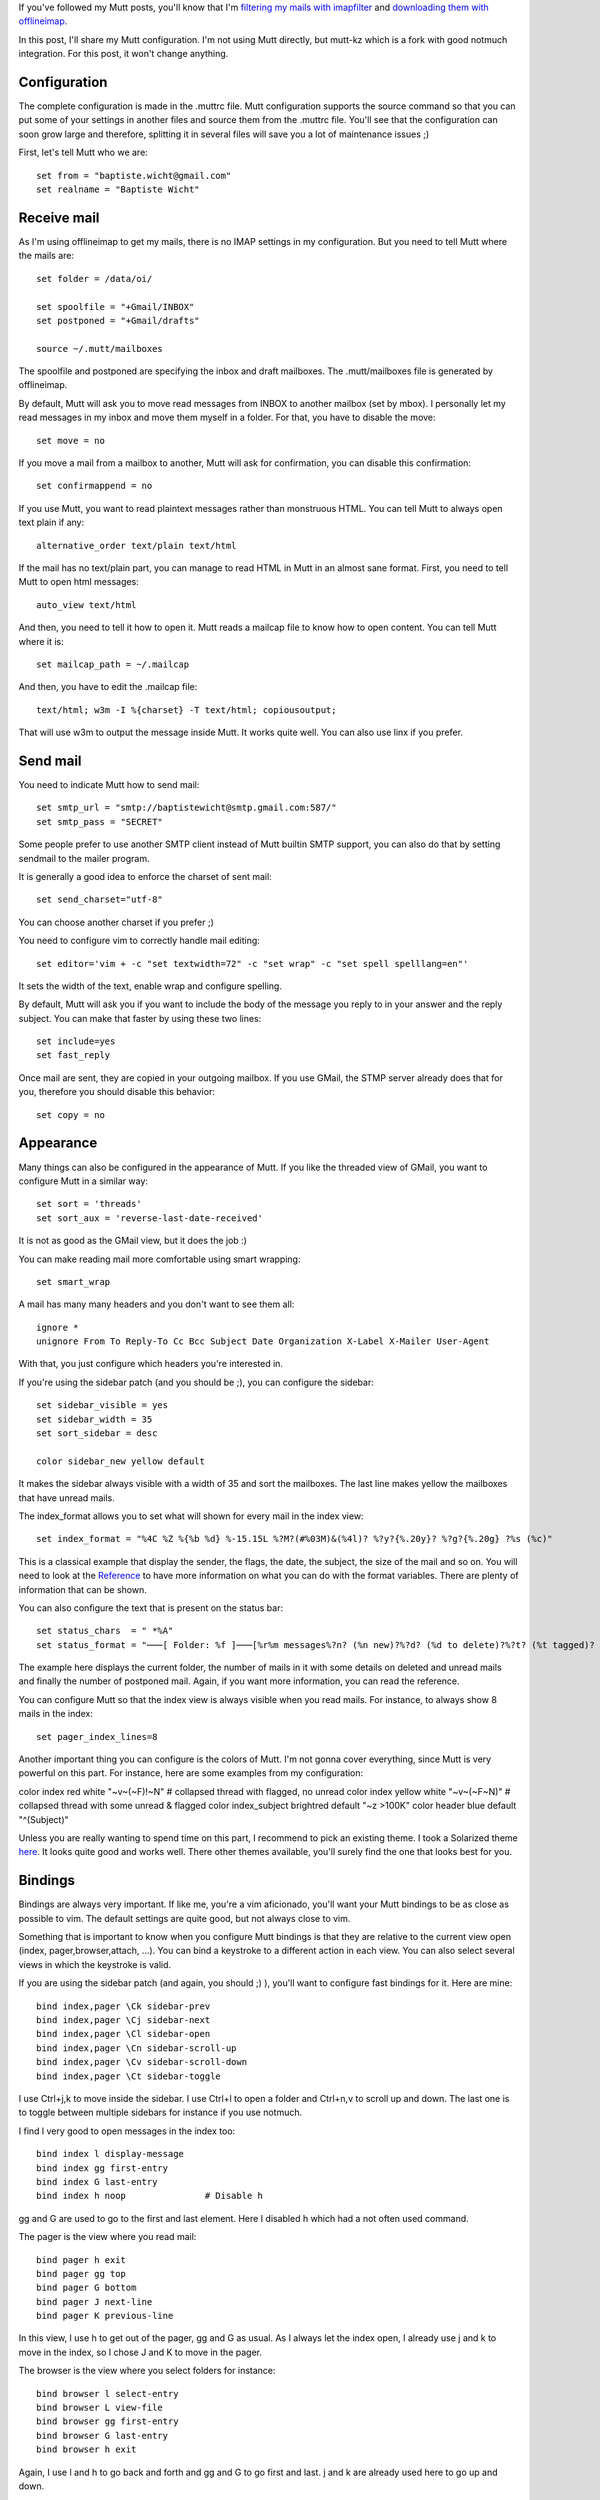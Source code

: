 If you've followed my Mutt posts, you'll know that I'm `filtering my mails with
imapfilter
</posts/2014/07/a-mutt-journey-filter-mails-with-imapfilter.html>`_ and
`downloading them with offlineimap
</posts/2014/07/a-mutt-journey-download-mails-with-offlineimap.html>`_.

In this post, I'll share my Mutt configuration. I'm not using Mutt directly, but
mutt-kz which is a fork with good notmuch integration. For this post, it won't
change anything. 

Configuration
-------------

The complete configuration is made in the .muttrc file. Mutt configuration
supports the source command so that you can put some of your settings in another
files and source them from the .muttrc file. You'll see that the configuration
can soon grow large and therefore, splitting it in several files will save you a
lot of maintenance issues ;)

First, let's tell Mutt who we are::

    set from = "baptiste.wicht@gmail.com"
    set realname = "Baptiste Wicht"

Receive mail
------------

As I'm using offlineimap to get my mails, there is no IMAP settings in my
configuration. But you need to tell Mutt where the mails are::

    set folder = /data/oi/

    set spoolfile = "+Gmail/INBOX"
    set postponed = "+Gmail/drafts"

    source ~/.mutt/mailboxes

The spoolfile and postponed are specifying the inbox and draft mailboxes. The
.mutt/mailboxes file is generated by offlineimap. 

By default, Mutt will ask you to move read messages from INBOX to another
mailbox (set by mbox). I personally let my read messages in my inbox and move
them myself in a folder. For that, you have to disable the move::

    set move = no

If you move a mail from a mailbox to another, Mutt will ask for confirmation,
you can disable this confirmation::

    set confirmappend = no

If you use Mutt, you want to read plaintext messages rather than monstruous
HTML. You can tell Mutt to always open text plain if any::

    alternative_order text/plain text/html

If the mail has no text/plain part, you can manage to read HTML in Mutt in an
almost sane format. First, you need to tell Mutt to open html messages::

    auto_view text/html

And then, you need to tell it how to open it. Mutt reads a mailcap file to know
how to open content. You can tell Mutt where it is::

    set mailcap_path = ~/.mailcap

And then, you have to edit the .mailcap file::

    text/html; w3m -I %{charset} -T text/html; copiousoutput;

That will use w3m to output the message inside Mutt. It works quite well. You
can also use linx if you prefer. 

Send mail
---------

You need to indicate Mutt how to send mail:: 

   set smtp_url = "smtp://baptistewicht@smtp.gmail.com:587/"
   set smtp_pass = "SECRET"

Some people prefer to use another SMTP client instead of Mutt builtin SMTP
support, you can also do that by setting sendmail to the mailer program. 

It is generally a good idea to enforce the charset of sent mail::

    set send_charset="utf-8"

You can choose another charset if you prefer ;)

You need to configure vim to correctly handle mail editing::

    set editor='vim + -c "set textwidth=72" -c "set wrap" -c "set spell spelllang=en"'

It sets the width of the text, enable wrap and configure spelling. 

By default, Mutt will ask you if you want to include the body of the message you
reply to in your answer and the reply subject. You can make that faster by using
these two lines::

    set include=yes
    set fast_reply

Once mail are sent, they are copied in your outgoing mailbox. If you use GMail,
the STMP server already does that for you, therefore you should disable this
behavior::

    set copy = no



Appearance
----------

Many things can also be configured in the appearance of Mutt. If you like the
threaded view of GMail, you want to configure Mutt in a similar way::

    set sort = 'threads'
    set sort_aux = 'reverse-last-date-received'

It is not as good as the GMail view, but it does the job :)

You can make reading mail more comfortable using smart wrapping::

    set smart_wrap


A mail has many many headers and you don't want to see them all::

    ignore *
    unignore From To Reply-To Cc Bcc Subject Date Organization X-Label X-Mailer User-Agent

With that, you just configure which headers you're interested in. 

If you're using the sidebar patch (and you should be ;), you can configure the
sidebar::

    set sidebar_visible = yes
    set sidebar_width = 35
    set sort_sidebar = desc

    color sidebar_new yellow default

It makes the sidebar always visible with a width of 35 and sort the mailboxes.
The last line makes yellow the mailboxes that have unread mails. 

The index_format allows you to set what will shown for every mail in the index
view::

    set index_format = "%4C %Z %{%b %d} %-15.15L %?M?(#%03M)&(%4l)? %?y?{%.20y}? %?g?{%.20g} ?%s (%c)"

This is a classical example that display the sender, the flags, the date, the
subject, the size of the mail and so on. You will need to look at the `Reference
<http://www.mutt.org/doc/manual/manual-6.html>`_ to have more information on
what you can do with the format variables. There are plenty of information that
can be shown. 

You can also configure the text that is present on the status bar::

    set status_chars  = " *%A"
    set status_format = "───[ Folder: %f ]───[%r%m messages%?n? (%n new)?%?d? (%d to delete)?%?t? (%t tagged)? ]───%>─%?p?( %p postponed )?───"


The example here displays the current folder, the number of mails in it with
some details on deleted and unread mails and finally the number of postponed
mail. Again, if you want more information, you can read the reference. 

You can configure Mutt so that the index view is always visible when you read
mails. For instance, to always show 8 mails in the index::

    set pager_index_lines=8

Another important thing you can configure is the colors of Mutt. I'm not gonna
cover everything, since Mutt is very powerful on this part. For instance, here
are some examples from my configuration: 

color index         red             white           "~v~(~F)!~N"                # collapsed thread with flagged, no unread
color index         yellow          white           "~v~(~F~N)"                 # collapsed thread with some unread & flagged
color index_subject brightred       default         "~z >100K"
color header        blue            default         "^(Subject)"

Unless you are really wanting to spend time on this part, I recommend to pick an
existing theme. I took a Solarized theme `here
<https://github.com/altercation/mutt-colors-solarized>`_. It looks quite good
and works well. There other themes available, you'll surely find the one that
looks best for you. 

Bindings
--------

Bindings are always very important. If like me, you're a vim aficionado, you'll
want your Mutt bindings to be as close as possible to vim. The default settings
are quite good, but not always close to vim. 

Something that is important to know when you configure Mutt bindings is that
they are relative to the current view open (index, pager,browser,attach, ...).
You can bind a keystroke to a different action in each view. You can also select
several views in which the keystroke is valid. 

If you are using the sidebar patch (and again, you should ;) ), you'll want to
configure fast bindings for it. Here are mine::

    bind index,pager \Ck sidebar-prev
    bind index,pager \Cj sidebar-next
    bind index,pager \Cl sidebar-open
    bind index,pager \Cn sidebar-scroll-up
    bind index,pager \Cv sidebar-scroll-down
    bind index,pager \Ct sidebar-toggle

I use Ctrl+j,k to move inside the sidebar. I use Ctrl+l to open a folder and
Ctrl+n,v to scroll up and down. The last one is to toggle between multiple
sidebars for instance if you use notmuch.

I find l very good to open messages in the index too::

    bind index l display-message
    bind index gg first-entry
    bind index G last-entry
    bind index h noop               # Disable h

gg and G are used to go to the first and last element. Here I disabled h which
had a not often used command. 

The pager is the view where you read mail::

    bind pager h exit
    bind pager gg top
    bind pager G bottom
    bind pager J next-line
    bind pager K previous-line

In this view, I use h to get out of the pager, gg and G as usual. As I always
let the index open, I already use j and k to move in the index, so I chose J and
K to move in the pager. 

The browser is the view where you select folders for instance::

    bind browser l select-entry
    bind browser L view-file
    bind browser gg first-entry
    bind browser G last-entry
    bind browser h exit

Again, I use l and h to go back and forth and gg and G to go first and last. j
and k are already used here to go up and down. 

In the attach view::

    bind attach h exit
    bind attach e edit-type # Edit MIME Types
    bind attach l view-attach

I use h to exit and l to view an attachment. 

That is it for my bindings, but you configure a lot more of them. 

Conclusion
----------

This is the end of this post. I have covered my complete Mutt configuration
here. My .muttrc is available `online
<https://github.com/wichtounet/dotfiles/blob/master/.muttrc>`_. 

If you have comments on my configuration, you're welcome to let a comment on
this post ;)

In the next blog post about my "Mutt journey", I'll talk about notmuch and this
will likely be the last post on this series. 
